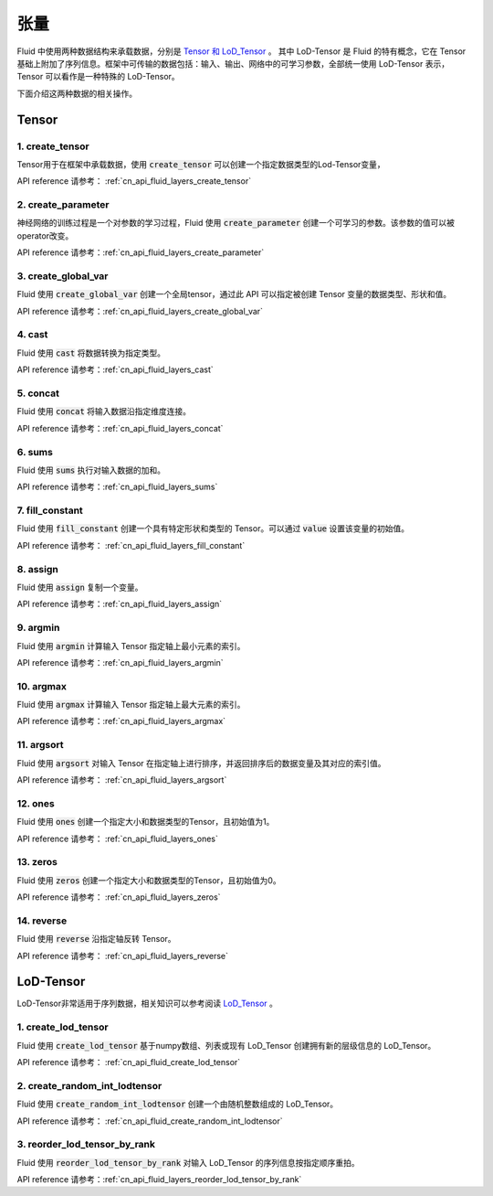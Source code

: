 ..  _api_guide_tensor:

########
张量
########

Fluid 中使用两种数据结构来承载数据，分别是 `Tensor 和 LoD_Tensor <../../../user_guides/howto/basic_concept/lod_tensor.html>`_ 。 其中 LoD-Tensor 是 Fluid 的特有概念，它在 Tensor 基础上附加了序列信息。框架中可传输的数据包括：输入、输出、网络中的可学习参数，全部统一使用 LoD-Tensor 表示，Tensor 可以看作是一种特殊的 LoD-Tensor。

下面介绍这两种数据的相关操作。

Tensor
=======

1. create_tensor
---------------------
Tensor用于在框架中承载数据，使用 :code:`create_tensor` 可以创建一个指定数据类型的Lod-Tensor变量，

API reference 请参考： :ref:`cn_api_fluid_layers_create_tensor`


2. create_parameter
---------------------
神经网络的训练过程是一个对参数的学习过程，Fluid 使用 :code:`create_parameter` 创建一个可学习的参数。该参数的值可以被operator改变。

API reference 请参考：:ref:`cn_api_fluid_layers_create_parameter`



3. create_global_var
---------------------
Fluid 使用 :code:`create_global_var` 创建一个全局tensor，通过此 API 可以指定被创建 Tensor 变量的数据类型、形状和值。

API reference 请参考：:ref:`cn_api_fluid_layers_create_global_var`


4. cast
---------------

Fluid 使用 :code:`cast` 将数据转换为指定类型。

API reference 请参考：:ref:`cn_api_fluid_layers_cast`


5. concat
----------------

Fluid 使用 :code:`concat` 将输入数据沿指定维度连接。

API reference 请参考：:ref:`cn_api_fluid_layers_concat`


6. sums
----------------

Fluid 使用 :code:`sums` 执行对输入数据的加和。

API reference 请参考：:ref:`cn_api_fluid_layers_sums`

7. fill_constant
-----------------

Fluid 使用 :code:`fill_constant` 创建一个具有特定形状和类型的 Tensor。可以通过 :code:`value` 设置该变量的初始值。

API reference 请参考： :ref:`cn_api_fluid_layers_fill_constant`

8. assign
---------------

Fluid 使用 :code:`assign` 复制一个变量。

API reference 请参考：:ref:`cn_api_fluid_layers_assign`

9. argmin
--------------

Fluid 使用 :code:`argmin` 计算输入 Tensor 指定轴上最小元素的索引。

API reference 请参考：:ref:`cn_api_fluid_layers_argmin`

10. argmax
-----------

Fluid 使用 :code:`argmax` 计算输入 Tensor 指定轴上最大元素的索引。

API reference 请参考：:ref:`cn_api_fluid_layers_argmax`

11. argsort
------------

Fluid 使用 :code:`argsort` 对输入 Tensor 在指定轴上进行排序，并返回排序后的数据变量及其对应的索引值。

API reference 请参考： :ref:`cn_api_fluid_layers_argsort`

12. ones
-------------

Fluid 使用 :code:`ones` 创建一个指定大小和数据类型的Tensor，且初始值为1。

API reference 请参考： :ref:`cn_api_fluid_layers_ones`

13. zeros
---------------

Fluid 使用 :code:`zeros` 创建一个指定大小和数据类型的Tensor，且初始值为0。

API reference 请参考： :ref:`cn_api_fluid_layers_zeros`

14. reverse
-------------------

Fluid 使用 :code:`reverse` 沿指定轴反转 Tensor。

API reference 请参考： :ref:`cn_api_fluid_layers_reverse`



LoD-Tensor
============

LoD-Tensor非常适用于序列数据，相关知识可以参考阅读 `LoD_Tensor <../../../user_guides/howto/basic_concept/lod_tensor.html>`_ 。

1. create_lod_tensor
-----------------------

Fluid 使用 :code:`create_lod_tensor` 基于numpy数组、列表或现有 LoD_Tensor 创建拥有新的层级信息的 LoD_Tensor。

API reference 请参考： :ref:`cn_api_fluid_create_lod_tensor`

2. create_random_int_lodtensor
----------------------------------

Fluid 使用 :code:`create_random_int_lodtensor` 创建一个由随机整数组成的 LoD_Tensor。

API reference 请参考： :ref:`cn_api_fluid_create_random_int_lodtensor`

3. reorder_lod_tensor_by_rank
---------------------------------

Fluid 使用 :code:`reorder_lod_tensor_by_rank` 对输入 LoD_Tensor 的序列信息按指定顺序重拍。

API reference 请参考：:ref:`cn_api_fluid_layers_reorder_lod_tensor_by_rank`
